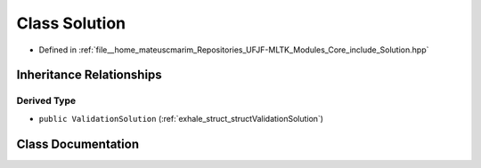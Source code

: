 .. _exhale_class_classSolution:

Class Solution
==============

- Defined in :ref:`file__home_mateuscmarim_Repositories_UFJF-MLTK_Modules_Core_include_Solution.hpp`


Inheritance Relationships
-------------------------

Derived Type
************

- ``public ValidationSolution`` (:ref:`exhale_struct_structValidationSolution`)


Class Documentation
-------------------


.. doxygenclass:: Solution
   :members:
   :protected-members:
   :undoc-members: